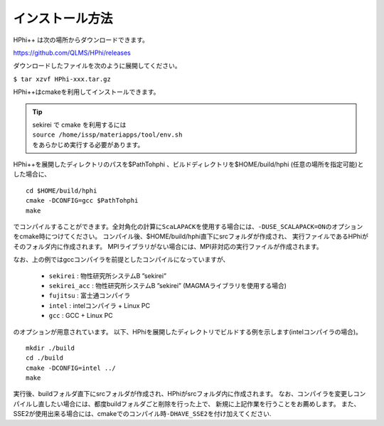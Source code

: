 インストール方法
================

HPhi++ は次の場所からダウンロードできます。

https://github.com/QLMS/HPhi/releases

ダウンロードしたファイルを次のように展開してください。

``$ tar xzvf HPhi-xxx.tar.gz``

HPhi++\ はcmakeを利用してインストールできます。


.. tip::

 | sekirei で cmake を利用するには
 | ``source /home/issp/materiapps/tool/env.sh``
 | をあらかじめ実行する必要があります。

HPhi++\ を展開したディレクトリのパスを$PathTohphi
、ビルドディレクトリを$HOME/build/hphi
(任意の場所を指定可能)とした場合に、 ::

 cd $HOME/build/hphi
 cmake -DCONFIG=gcc $PathTohphi
 make

でコンパイルすることができます。全対角化の計算に\ ``ScaLAPACK``\ を使用する場合には、\ ``-DUSE_SCALAPACK=ON``\
のオプションをcmake時につけてください。
コンパイル後、$HOME/build/hphi直下にsrcフォルダが作成され、
実行ファイルであるHPhiがそのフォルダ内に作成されます。
MPIライブラリがない場合には、MPI非対応の実行ファイルが作成されます。

なお、上の例ではgccコンパイラを前提としたコンパイルになっていますが、

 *  ``sekirei`` : 物性研究所システムB ”sekirei”
 *  ``sekirei_acc`` : 物性研究所システムB ”sekirei” (MAGMAライブラリを使用する場合)
 * ``fujitsu`` : 富士通コンパイラ
 * ``intel`` : intelコンパイラ + Linux PC
 * ``gcc`` : GCC + Linux PC

のオプションが用意されています。
以下、HPhiを展開したディレクトリでビルドする例を示します(intelコンパイラの場合)。

::

 mkdir ./build
 cd ./build
 cmake -DCONFIG=intel ../
 make

実行後、buildフォルダ直下にsrcフォルダが作成され、HPhiがsrcフォルダ内に作成されます。
なお、コンパイラを変更しコンパイルし直したい場合には、都度buildフォルダごと削除を行った上で、
新規に上記作業を行うことをお薦めします。
また、SSE2が使用出来る場合には、cmakeでのコンパイル時\ ``-DHAVE_SSE2``\ を付け加えてください.
